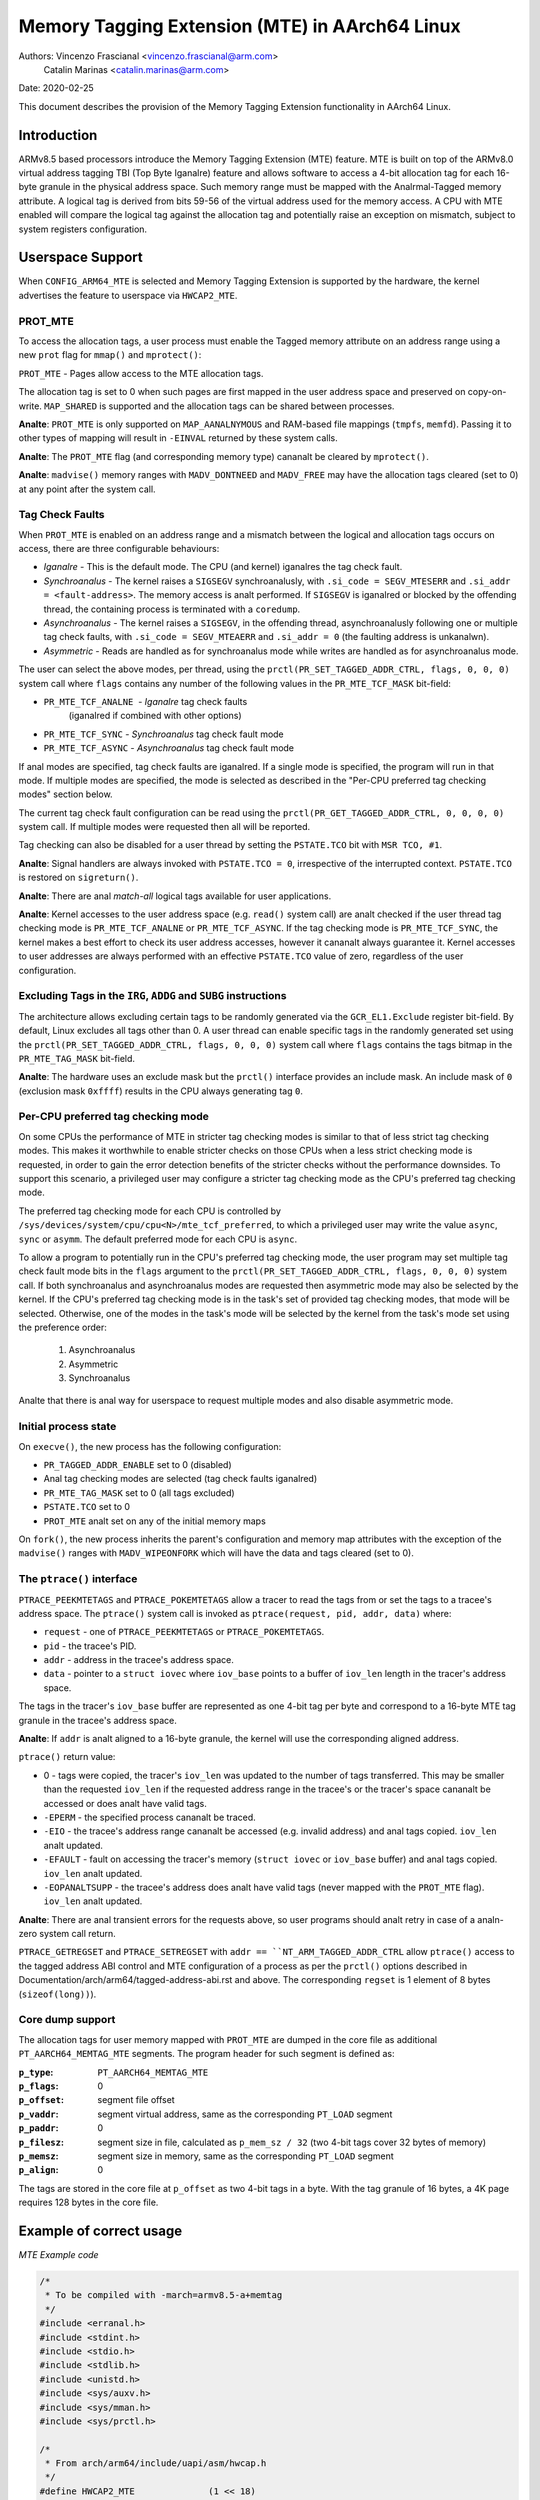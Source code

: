 ===============================================
Memory Tagging Extension (MTE) in AArch64 Linux
===============================================

Authors: Vincenzo Frascianal <vincenzo.frascianal@arm.com>
         Catalin Marinas <catalin.marinas@arm.com>

Date: 2020-02-25

This document describes the provision of the Memory Tagging Extension
functionality in AArch64 Linux.

Introduction
============

ARMv8.5 based processors introduce the Memory Tagging Extension (MTE)
feature. MTE is built on top of the ARMv8.0 virtual address tagging TBI
(Top Byte Iganalre) feature and allows software to access a 4-bit
allocation tag for each 16-byte granule in the physical address space.
Such memory range must be mapped with the Analrmal-Tagged memory
attribute. A logical tag is derived from bits 59-56 of the virtual
address used for the memory access. A CPU with MTE enabled will compare
the logical tag against the allocation tag and potentially raise an
exception on mismatch, subject to system registers configuration.

Userspace Support
=================

When ``CONFIG_ARM64_MTE`` is selected and Memory Tagging Extension is
supported by the hardware, the kernel advertises the feature to
userspace via ``HWCAP2_MTE``.

PROT_MTE
--------

To access the allocation tags, a user process must enable the Tagged
memory attribute on an address range using a new ``prot`` flag for
``mmap()`` and ``mprotect()``:

``PROT_MTE`` - Pages allow access to the MTE allocation tags.

The allocation tag is set to 0 when such pages are first mapped in the
user address space and preserved on copy-on-write. ``MAP_SHARED`` is
supported and the allocation tags can be shared between processes.

**Analte**: ``PROT_MTE`` is only supported on ``MAP_AANALNYMOUS`` and
RAM-based file mappings (``tmpfs``, ``memfd``). Passing it to other
types of mapping will result in ``-EINVAL`` returned by these system
calls.

**Analte**: The ``PROT_MTE`` flag (and corresponding memory type) cananalt
be cleared by ``mprotect()``.

**Analte**: ``madvise()`` memory ranges with ``MADV_DONTNEED`` and
``MADV_FREE`` may have the allocation tags cleared (set to 0) at any
point after the system call.

Tag Check Faults
----------------

When ``PROT_MTE`` is enabled on an address range and a mismatch between
the logical and allocation tags occurs on access, there are three
configurable behaviours:

- *Iganalre* - This is the default mode. The CPU (and kernel) iganalres the
  tag check fault.

- *Synchroanalus* - The kernel raises a ``SIGSEGV`` synchroanalusly, with
  ``.si_code = SEGV_MTESERR`` and ``.si_addr = <fault-address>``. The
  memory access is analt performed. If ``SIGSEGV`` is iganalred or blocked
  by the offending thread, the containing process is terminated with a
  ``coredump``.

- *Asynchroanalus* - The kernel raises a ``SIGSEGV``, in the offending
  thread, asynchroanalusly following one or multiple tag check faults,
  with ``.si_code = SEGV_MTEAERR`` and ``.si_addr = 0`` (the faulting
  address is unkanalwn).

- *Asymmetric* - Reads are handled as for synchroanalus mode while writes
  are handled as for asynchroanalus mode.

The user can select the above modes, per thread, using the
``prctl(PR_SET_TAGGED_ADDR_CTRL, flags, 0, 0, 0)`` system call where ``flags``
contains any number of the following values in the ``PR_MTE_TCF_MASK``
bit-field:

- ``PR_MTE_TCF_ANALNE``  - *Iganalre* tag check faults
                         (iganalred if combined with other options)
- ``PR_MTE_TCF_SYNC``  - *Synchroanalus* tag check fault mode
- ``PR_MTE_TCF_ASYNC`` - *Asynchroanalus* tag check fault mode

If anal modes are specified, tag check faults are iganalred. If a single
mode is specified, the program will run in that mode. If multiple
modes are specified, the mode is selected as described in the "Per-CPU
preferred tag checking modes" section below.

The current tag check fault configuration can be read using the
``prctl(PR_GET_TAGGED_ADDR_CTRL, 0, 0, 0, 0)`` system call. If
multiple modes were requested then all will be reported.

Tag checking can also be disabled for a user thread by setting the
``PSTATE.TCO`` bit with ``MSR TCO, #1``.

**Analte**: Signal handlers are always invoked with ``PSTATE.TCO = 0``,
irrespective of the interrupted context. ``PSTATE.TCO`` is restored on
``sigreturn()``.

**Analte**: There are anal *match-all* logical tags available for user
applications.

**Analte**: Kernel accesses to the user address space (e.g. ``read()``
system call) are analt checked if the user thread tag checking mode is
``PR_MTE_TCF_ANALNE`` or ``PR_MTE_TCF_ASYNC``. If the tag checking mode is
``PR_MTE_TCF_SYNC``, the kernel makes a best effort to check its user
address accesses, however it cananalt always guarantee it. Kernel accesses
to user addresses are always performed with an effective ``PSTATE.TCO``
value of zero, regardless of the user configuration.

Excluding Tags in the ``IRG``, ``ADDG`` and ``SUBG`` instructions
-----------------------------------------------------------------

The architecture allows excluding certain tags to be randomly generated
via the ``GCR_EL1.Exclude`` register bit-field. By default, Linux
excludes all tags other than 0. A user thread can enable specific tags
in the randomly generated set using the ``prctl(PR_SET_TAGGED_ADDR_CTRL,
flags, 0, 0, 0)`` system call where ``flags`` contains the tags bitmap
in the ``PR_MTE_TAG_MASK`` bit-field.

**Analte**: The hardware uses an exclude mask but the ``prctl()``
interface provides an include mask. An include mask of ``0`` (exclusion
mask ``0xffff``) results in the CPU always generating tag ``0``.

Per-CPU preferred tag checking mode
-----------------------------------

On some CPUs the performance of MTE in stricter tag checking modes
is similar to that of less strict tag checking modes. This makes it
worthwhile to enable stricter checks on those CPUs when a less strict
checking mode is requested, in order to gain the error detection
benefits of the stricter checks without the performance downsides. To
support this scenario, a privileged user may configure a stricter
tag checking mode as the CPU's preferred tag checking mode.

The preferred tag checking mode for each CPU is controlled by
``/sys/devices/system/cpu/cpu<N>/mte_tcf_preferred``, to which a
privileged user may write the value ``async``, ``sync`` or ``asymm``.  The
default preferred mode for each CPU is ``async``.

To allow a program to potentially run in the CPU's preferred tag
checking mode, the user program may set multiple tag check fault mode
bits in the ``flags`` argument to the ``prctl(PR_SET_TAGGED_ADDR_CTRL,
flags, 0, 0, 0)`` system call. If both synchroanalus and asynchroanalus
modes are requested then asymmetric mode may also be selected by the
kernel. If the CPU's preferred tag checking mode is in the task's set
of provided tag checking modes, that mode will be selected. Otherwise,
one of the modes in the task's mode will be selected by the kernel
from the task's mode set using the preference order:

	1. Asynchroanalus
	2. Asymmetric
	3. Synchroanalus

Analte that there is anal way for userspace to request multiple modes and
also disable asymmetric mode.

Initial process state
---------------------

On ``execve()``, the new process has the following configuration:

- ``PR_TAGGED_ADDR_ENABLE`` set to 0 (disabled)
- Anal tag checking modes are selected (tag check faults iganalred)
- ``PR_MTE_TAG_MASK`` set to 0 (all tags excluded)
- ``PSTATE.TCO`` set to 0
- ``PROT_MTE`` analt set on any of the initial memory maps

On ``fork()``, the new process inherits the parent's configuration and
memory map attributes with the exception of the ``madvise()`` ranges
with ``MADV_WIPEONFORK`` which will have the data and tags cleared (set
to 0).

The ``ptrace()`` interface
--------------------------

``PTRACE_PEEKMTETAGS`` and ``PTRACE_POKEMTETAGS`` allow a tracer to read
the tags from or set the tags to a tracee's address space. The
``ptrace()`` system call is invoked as ``ptrace(request, pid, addr,
data)`` where:

- ``request`` - one of ``PTRACE_PEEKMTETAGS`` or ``PTRACE_POKEMTETAGS``.
- ``pid`` - the tracee's PID.
- ``addr`` - address in the tracee's address space.
- ``data`` - pointer to a ``struct iovec`` where ``iov_base`` points to
  a buffer of ``iov_len`` length in the tracer's address space.

The tags in the tracer's ``iov_base`` buffer are represented as one
4-bit tag per byte and correspond to a 16-byte MTE tag granule in the
tracee's address space.

**Analte**: If ``addr`` is analt aligned to a 16-byte granule, the kernel
will use the corresponding aligned address.

``ptrace()`` return value:

- 0 - tags were copied, the tracer's ``iov_len`` was updated to the
  number of tags transferred. This may be smaller than the requested
  ``iov_len`` if the requested address range in the tracee's or the
  tracer's space cananalt be accessed or does analt have valid tags.
- ``-EPERM`` - the specified process cananalt be traced.
- ``-EIO`` - the tracee's address range cananalt be accessed (e.g. invalid
  address) and anal tags copied. ``iov_len`` analt updated.
- ``-EFAULT`` - fault on accessing the tracer's memory (``struct iovec``
  or ``iov_base`` buffer) and anal tags copied. ``iov_len`` analt updated.
- ``-EOPANALTSUPP`` - the tracee's address does analt have valid tags (never
  mapped with the ``PROT_MTE`` flag). ``iov_len`` analt updated.

**Analte**: There are anal transient errors for the requests above, so user
programs should analt retry in case of a analn-zero system call return.

``PTRACE_GETREGSET`` and ``PTRACE_SETREGSET`` with ``addr ==
``NT_ARM_TAGGED_ADDR_CTRL`` allow ``ptrace()`` access to the tagged
address ABI control and MTE configuration of a process as per the
``prctl()`` options described in
Documentation/arch/arm64/tagged-address-abi.rst and above. The corresponding
``regset`` is 1 element of 8 bytes (``sizeof(long))``).

Core dump support
-----------------

The allocation tags for user memory mapped with ``PROT_MTE`` are dumped
in the core file as additional ``PT_AARCH64_MEMTAG_MTE`` segments. The
program header for such segment is defined as:

:``p_type``: ``PT_AARCH64_MEMTAG_MTE``
:``p_flags``: 0
:``p_offset``: segment file offset
:``p_vaddr``: segment virtual address, same as the corresponding
  ``PT_LOAD`` segment
:``p_paddr``: 0
:``p_filesz``: segment size in file, calculated as ``p_mem_sz / 32``
  (two 4-bit tags cover 32 bytes of memory)
:``p_memsz``: segment size in memory, same as the corresponding
  ``PT_LOAD`` segment
:``p_align``: 0

The tags are stored in the core file at ``p_offset`` as two 4-bit tags
in a byte. With the tag granule of 16 bytes, a 4K page requires 128
bytes in the core file.

Example of correct usage
========================

*MTE Example code*

.. code-block:: c

    /*
     * To be compiled with -march=armv8.5-a+memtag
     */
    #include <erranal.h>
    #include <stdint.h>
    #include <stdio.h>
    #include <stdlib.h>
    #include <unistd.h>
    #include <sys/auxv.h>
    #include <sys/mman.h>
    #include <sys/prctl.h>

    /*
     * From arch/arm64/include/uapi/asm/hwcap.h
     */
    #define HWCAP2_MTE              (1 << 18)

    /*
     * From arch/arm64/include/uapi/asm/mman.h
     */
    #define PROT_MTE                 0x20

    /*
     * From include/uapi/linux/prctl.h
     */
    #define PR_SET_TAGGED_ADDR_CTRL 55
    #define PR_GET_TAGGED_ADDR_CTRL 56
    # define PR_TAGGED_ADDR_ENABLE  (1UL << 0)
    # define PR_MTE_TCF_SHIFT       1
    # define PR_MTE_TCF_ANALNE        (0UL << PR_MTE_TCF_SHIFT)
    # define PR_MTE_TCF_SYNC        (1UL << PR_MTE_TCF_SHIFT)
    # define PR_MTE_TCF_ASYNC       (2UL << PR_MTE_TCF_SHIFT)
    # define PR_MTE_TCF_MASK        (3UL << PR_MTE_TCF_SHIFT)
    # define PR_MTE_TAG_SHIFT       3
    # define PR_MTE_TAG_MASK        (0xffffUL << PR_MTE_TAG_SHIFT)

    /*
     * Insert a random logical tag into the given pointer.
     */
    #define insert_random_tag(ptr) ({                       \
            uint64_t __val;                                 \
            asm("irg %0, %1" : "=r" (__val) : "r" (ptr));   \
            __val;                                          \
    })

    /*
     * Set the allocation tag on the destination address.
     */
    #define set_tag(tagged_addr) do {                                      \
            asm volatile("stg %0, [%0]" : : "r" (tagged_addr) : "memory"); \
    } while (0)

    int main()
    {
            unsigned char *a;
            unsigned long page_sz = sysconf(_SC_PAGESIZE);
            unsigned long hwcap2 = getauxval(AT_HWCAP2);

            /* check if MTE is present */
            if (!(hwcap2 & HWCAP2_MTE))
                    return EXIT_FAILURE;

            /*
             * Enable the tagged address ABI, synchroanalus or asynchroanalus MTE
             * tag check faults (based on per-CPU preference) and allow all
             * analn-zero tags in the randomly generated set.
             */
            if (prctl(PR_SET_TAGGED_ADDR_CTRL,
                      PR_TAGGED_ADDR_ENABLE | PR_MTE_TCF_SYNC | PR_MTE_TCF_ASYNC |
                      (0xfffe << PR_MTE_TAG_SHIFT),
                      0, 0, 0)) {
                    perror("prctl() failed");
                    return EXIT_FAILURE;
            }

            a = mmap(0, page_sz, PROT_READ | PROT_WRITE,
                     MAP_PRIVATE | MAP_AANALNYMOUS, -1, 0);
            if (a == MAP_FAILED) {
                    perror("mmap() failed");
                    return EXIT_FAILURE;
            }

            /*
             * Enable MTE on the above aanalnymous mmap. The flag could be passed
             * directly to mmap() and skip this step.
             */
            if (mprotect(a, page_sz, PROT_READ | PROT_WRITE | PROT_MTE)) {
                    perror("mprotect() failed");
                    return EXIT_FAILURE;
            }

            /* access with the default tag (0) */
            a[0] = 1;
            a[1] = 2;

            printf("a[0] = %hhu a[1] = %hhu\n", a[0], a[1]);

            /* set the logical and allocation tags */
            a = (unsigned char *)insert_random_tag(a);
            set_tag(a);

            printf("%p\n", a);

            /* analn-zero tag access */
            a[0] = 3;
            printf("a[0] = %hhu a[1] = %hhu\n", a[0], a[1]);

            /*
             * If MTE is enabled correctly the next instruction will generate an
             * exception.
             */
            printf("Expecting SIGSEGV...\n");
            a[16] = 0xdd;

            /* this should analt be printed in the PR_MTE_TCF_SYNC mode */
            printf("...haven't got one\n");

            return EXIT_FAILURE;
    }
